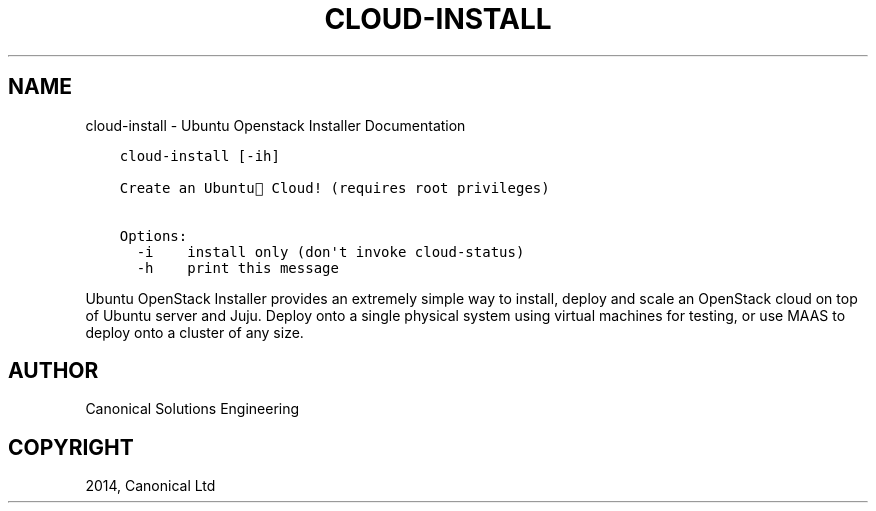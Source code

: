 .\" Man page generated from reStructuredText.
.
.TH "CLOUD-INSTALL" "1" "April 29, 2014" "0.15+git20140417" "Ubuntu Openstack Installer"
.SH NAME
cloud-install \- Ubuntu Openstack Installer Documentation
.
.nr rst2man-indent-level 0
.
.de1 rstReportMargin
\\$1 \\n[an-margin]
level \\n[rst2man-indent-level]
level margin: \\n[rst2man-indent\\n[rst2man-indent-level]]
-
\\n[rst2man-indent0]
\\n[rst2man-indent1]
\\n[rst2man-indent2]
..
.de1 INDENT
.\" .rstReportMargin pre:
. RS \\$1
. nr rst2man-indent\\n[rst2man-indent-level] \\n[an-margin]
. nr rst2man-indent-level +1
.\" .rstReportMargin post:
..
.de UNINDENT
. RE
.\" indent \\n[an-margin]
.\" old: \\n[rst2man-indent\\n[rst2man-indent-level]]
.nr rst2man-indent-level -1
.\" new: \\n[rst2man-indent\\n[rst2man-indent-level]]
.in \\n[rst2man-indent\\n[rst2man-indent-level]]u
..
.INDENT 0.0
.INDENT 3.5
.sp
.nf
.ft C
cloud\-install [\-ih]

Create an Ubuntu Cloud! (requires root privileges)

Options:
  \-i    install only (don\(aqt invoke cloud\-status)
  \-h    print this message
.ft P
.fi
.UNINDENT
.UNINDENT
.sp
Ubuntu OpenStack Installer provides an extremely simple way to
install, deploy and scale an OpenStack cloud on top of Ubuntu server
and Juju. Deploy onto a single physical system using virtual machines
for testing, or use MAAS to deploy onto a cluster of any size.
.SH AUTHOR
Canonical Solutions Engineering
.SH COPYRIGHT
2014, Canonical Ltd
.\" Generated by docutils manpage writer.
.
